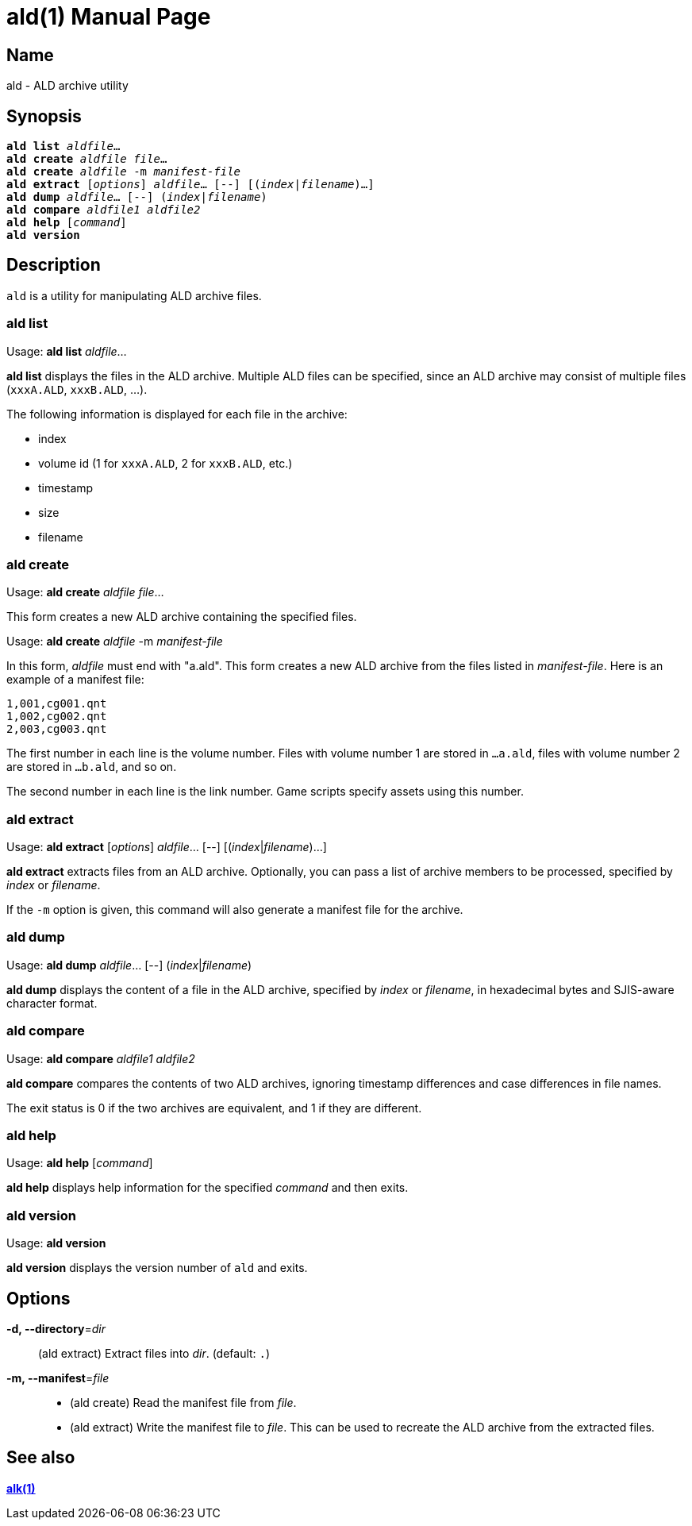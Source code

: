 = ald(1)
:doctype: manpage
:manmanual: xsys35c manual
:mansource: xsys35c

== Name
ald - ALD archive utility

== Synopsis
[verse]
*ald list* _aldfile_...
*ald create* _aldfile_ _file_...
*ald create* _aldfile_ -m _manifest-file_
*ald extract* [_options_] _aldfile_... [--] [(_index_|_filename_)...]
*ald dump* _aldfile_... [--] (_index_|_filename_)
*ald compare* _aldfile1_ _aldfile2_
*ald help* [_command_]
*ald version*

== Description
`ald` is a utility for manipulating ALD archive files.

=== ald list
Usage: *ald list* _aldfile_...

*ald list* displays the files in the ALD archive. Multiple ALD files can be
specified, since an ALD archive may consist of multiple files (`xxxA.ALD`,
`xxxB.ALD`, ...).

The following information is displayed for each file in the archive:

* index
* volume id (1 for `xxxA.ALD`, 2 for `xxxB.ALD`, etc.)
* timestamp
* size
* filename

=== ald create
Usage: *ald create* _aldfile_ _file_...

This form creates a new ALD archive containing the specified files.

Usage: *ald create* _aldfile_ -m _manifest-file_

In this form, _aldfile_ must end with "a.ald". This form creates a new ALD
archive from the files listed in _manifest-file_. Here is an example of a
manifest file:

  1,001,cg001.qnt
  1,002,cg002.qnt
  2,003,cg003.qnt

The first number in each line is the volume number. Files with volume number 1
are stored in `...a.ald`, files with volume number 2 are stored in `...b.ald`,
and so on.

The second number in each line is the link number. Game scripts specify assets
using this number.

=== ald extract
Usage: *ald extract* [_options_] _aldfile_... [--] [(_index_|_filename_)...]

*ald extract* extracts files from an ALD archive. Optionally, you can pass a
list of archive members to be processed, specified by _index_ or _filename_.

If the `-m` option is given, this command will also generate a manifest file
for the archive.

=== ald dump
Usage: *ald dump* _aldfile_... [--] (_index_|_filename_)

*ald dump* displays the content of a file in the ALD archive, specified by
_index_ or _filename_, in hexadecimal bytes and SJIS-aware character format.

=== ald compare
Usage: *ald compare* _aldfile1_ _aldfile2_

*ald compare* compares the contents of two ALD archives, ignoring timestamp
differences and case differences in file names.

The exit status is 0 if the two archives are equivalent, and 1 if they are
different.

=== ald help
Usage: *ald help* [_command_]

*ald help* displays help information for the specified _command_ and then
exits.

=== ald version
Usage: *ald version*

*ald version* displays the version number of `ald` and exits.

== Options
*-d, --directory*=_dir_::
  (ald extract) Extract files into _dir_. (default: `.`)

*-m, --manifest*=_file_::
  * (ald create) Read the manifest file from _file_.
  * (ald extract) Write the manifest file to _file_. This can be used to
    recreate the ALD archive from the extracted files.

== See also
xref:alk.adoc[*alk(1)*]
